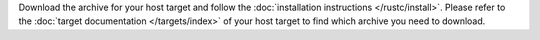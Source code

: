 .. SPDX-License-Identifier: MIT OR Apache-2.0
   SPDX-FileCopyrightText: The Ferrocene Developers

Download the archive for your host target and follow the
:doc:`installation instructions </rustc/install>`. Please refer to the
:doc:`target documentation </targets/index>` of your host target to find which
archive you need to download.

